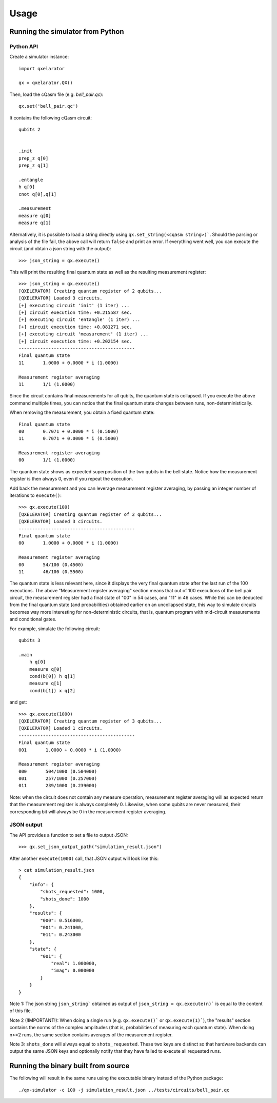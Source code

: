 =====
Usage
=====


Running the simulator from Python
---------------------------------

Python API
~~~~~~~~~~

Create a simulator instance:

::

    import qxelarator

    qx = qxelarator.QX()


Then, load the cQasm file (e.g. `bell_pair.qc`):

::

    qx.set('bell_pair.qc')

It contains the following cQasm circuit:

::
    
    qubits 2
    

    .init
    prep_z q[0]
    prep_z q[1]

    .entangle
    h q[0] 
    cnot q[0],q[1]

    .measurement
    measure q[0]
    measure q[1]

Alternatively, it is possible to load a string directly using ``qx.set_string(<cqasm string>)```.
Should the parsing or analysis of the file fail, the above call will return ``false`` and print an error.
If everything went well, you can execute the circuit (and obtain a json string with the output):

::

    >>> json_string = qx.execute()

This will print the resulting final quantum state as well as the resulting measurement register:

::

    >>> json_string = qx.execute()
    [QXELERATOR] Creating quantum register of 2 qubits...
    [QXELERATOR] Loaded 3 circuits.
    [+] executing circuit 'init' (1 iter) ...
    [+] circuit execution time: +0.215587 sec.
    [+] executing circuit 'entangle' (1 iter) ...
    [+] circuit execution time: +0.081271 sec.
    [+] executing circuit 'measurement' (1 iter) ...
    [+] circuit execution time: +0.202154 sec.
    -------------------------------------------
    Final quantum state
    11       1.0000 + 0.0000 * i (1.0000)

    Measurement register averaging
    11       1/1 (1.0000)

Since the circuit contains final measurements for all qubits, the quantum state is collapsed. If you execute the above command multiple times, you can notice
that the final quantum state changes between runs, non-deterministically.

When removing the measurement, you obtain a fixed quantum state:

::

    Final quantum state
    00       0.7071 + 0.0000 * i (0.5000)
    11       0.7071 + 0.0000 * i (0.5000)

    Measurement register averaging
    00       1/1 (1.0000)

The quantum state shows as expected superposition of the two qubits in the bell state.
Notice how the measurement register is then always 0, even if you repeat the execution.

Add back the measurement and you can leverage measurement register averaging, by passing an integer number of iterations to ``execute()``:

::

    >>> qx.execute(100)
    [QXELERATOR] Creating quantum register of 2 qubits...
    [QXELERATOR] Loaded 3 circuits.
    -------------------------------------------
    Final quantum state
    00       1.0000 + 0.0000 * i (1.0000)

    Measurement register averaging
    00       54/100 (0.4500)
    11       46/100 (0.5500)

The quantum state is less relevant here, since it displays the very final quantum state after the last run of the 100 executions.
The above "Measurement register averaging" section means that out of 100 executions of the bell pair circuit, the measurement register had a final state of "00" in 54 cases,
and "11" in 46 cases. While this can be deducted from the final quantum state (and probabilities) obtained earlier on an uncollapsed state, this way to simulate circuits becomes
way more interesting for non-deterministic circuits, that is, quantum program with mid-circuit measurements and conditional gates.

For example, simulate the following circuit:

::

    qubits 3

    .main
        h q[0]
        measure q[0]
        cond(b[0]) h q[1]
        measure q[1]
        cond(b[1]) x q[2]

and get:

::

    >>> qx.execute(1000)
    [QXELERATOR] Creating quantum register of 3 qubits...
    [QXELERATOR] Loaded 1 circuits.
    -------------------------------------------
    Final quantum state
    001       1.0000 + 0.0000 * i (1.0000)

    Measurement register averaging
    000       504/1000 (0.504000)
    001       257/1000 (0.257000)
    011       239/1000 (0.239000)


Note: when the circuit does not contain any measure operation, measurement register averaging will as expected return that the measurement register is always completely 0.
Likewise, when some qubits are never measured, their corresponding bit will always be 0 in the measurement register averaging.


JSON output
~~~~~~~~~~~

The API provides a function to set a file to output JSON:

::

    >>> qx.set_json_output_path("simulation_result.json")

After another ``execute(1000)`` call, that JSON output will look like this:

::

    > cat simulation_result.json 
    {
        "info": {
            "shots_requested": 1000,
            "shots_done": 1000
        },
        "results": {
            "000": 0.516000,
            "001": 0.241000,
            "011": 0.243000
        },
        "state": {
            "001": {
                "real": 1.000000,
                "imag": 0.000000
            }
        }
    }

Note 1: The json string ``json_string``` obtained as output of ``json_string = qx.execute(n)``` is equal to the content of this file.

Note 2 (!IMPORTANT!): When doing a single run (e.g. ``qx.execute()``` or ``qx.execute(1)```), the "results" section contains the norms of the complex amplitudes (that is, probabilities of measuring each quantum state).
When doing n>=2 runs, the same section contains averages of the measurement register.

Note 3: ``shots_done`` will always equal to ``shots_requested``. These two keys are distinct so that hardware backends can output the same JSON keys and optionally
notify that they have failed to execute all requested runs.

Running the binary built from source
------------------------------------

The following will result in the same runs using the executable binary instead of the Python package:

::

    ./qx-simulator -c 100 -j simulation_result.json ../tests/circuits/bell_pair.qc